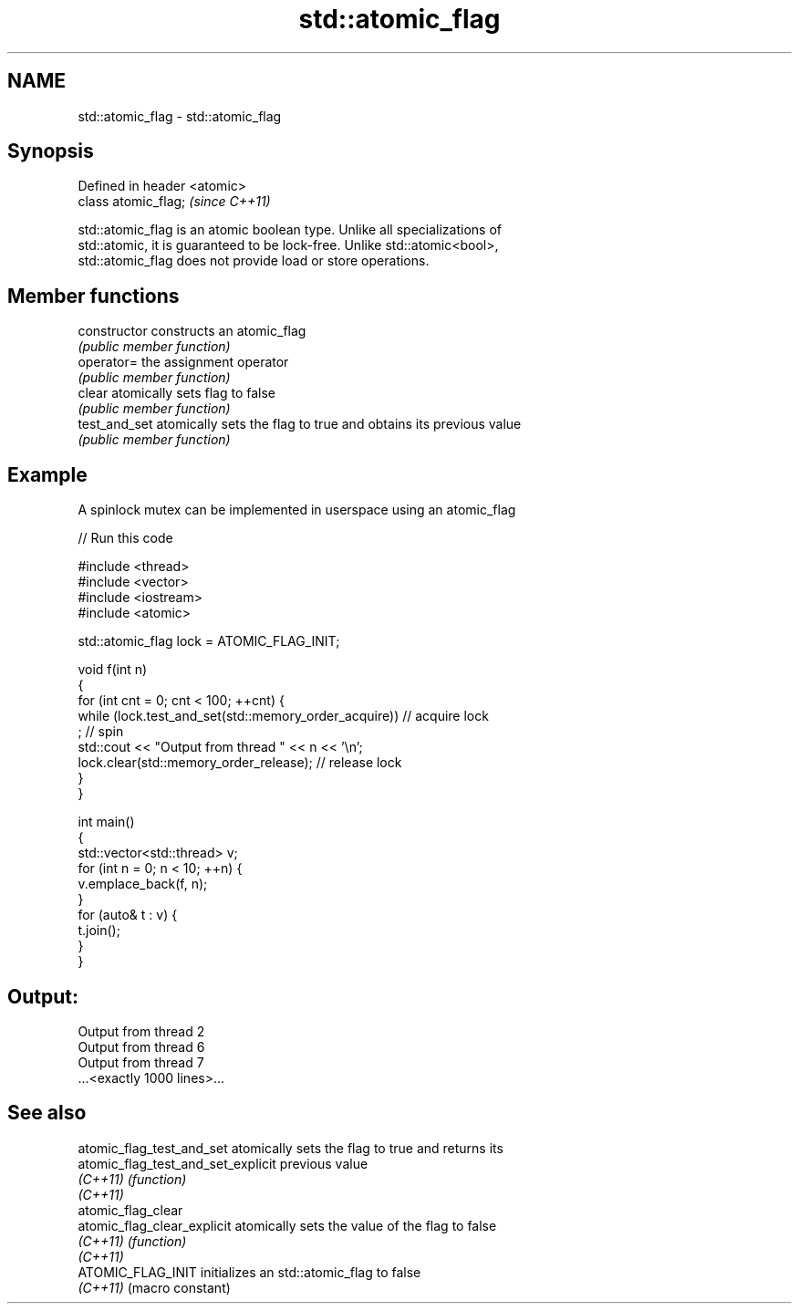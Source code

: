 .TH std::atomic_flag 3 "2019.08.27" "http://cppreference.com" "C++ Standard Libary"
.SH NAME
std::atomic_flag \- std::atomic_flag

.SH Synopsis
   Defined in header <atomic>
   class atomic_flag;          \fI(since C++11)\fP

   std::atomic_flag is an atomic boolean type. Unlike all specializations of
   std::atomic, it is guaranteed to be lock-free. Unlike std::atomic<bool>,
   std::atomic_flag does not provide load or store operations.

.SH Member functions

   constructor   constructs an atomic_flag
                 \fI(public member function)\fP
   operator=     the assignment operator
                 \fI(public member function)\fP
   clear         atomically sets flag to false
                 \fI(public member function)\fP
   test_and_set  atomically sets the flag to true and obtains its previous value
                 \fI(public member function)\fP

.SH Example

   A spinlock mutex can be implemented in userspace using an atomic_flag

   
// Run this code

 #include <thread>
 #include <vector>
 #include <iostream>
 #include <atomic>

 std::atomic_flag lock = ATOMIC_FLAG_INIT;

 void f(int n)
 {
     for (int cnt = 0; cnt < 100; ++cnt) {
         while (lock.test_and_set(std::memory_order_acquire))  // acquire lock
              ; // spin
         std::cout << "Output from thread " << n << '\\n';
         lock.clear(std::memory_order_release);               // release lock
     }
 }

 int main()
 {
     std::vector<std::thread> v;
     for (int n = 0; n < 10; ++n) {
         v.emplace_back(f, n);
     }
     for (auto& t : v) {
         t.join();
     }
 }

.SH Output:

 Output from thread 2
 Output from thread 6
 Output from thread 7
 ...<exactly 1000 lines>...

.SH See also

   atomic_flag_test_and_set          atomically sets the flag to true and returns its
   atomic_flag_test_and_set_explicit previous value
   \fI(C++11)\fP                           \fI(function)\fP
   \fI(C++11)\fP
   atomic_flag_clear
   atomic_flag_clear_explicit        atomically sets the value of the flag to false
   \fI(C++11)\fP                           \fI(function)\fP
   \fI(C++11)\fP
   ATOMIC_FLAG_INIT                  initializes an std::atomic_flag to false
   \fI(C++11)\fP                           (macro constant)
